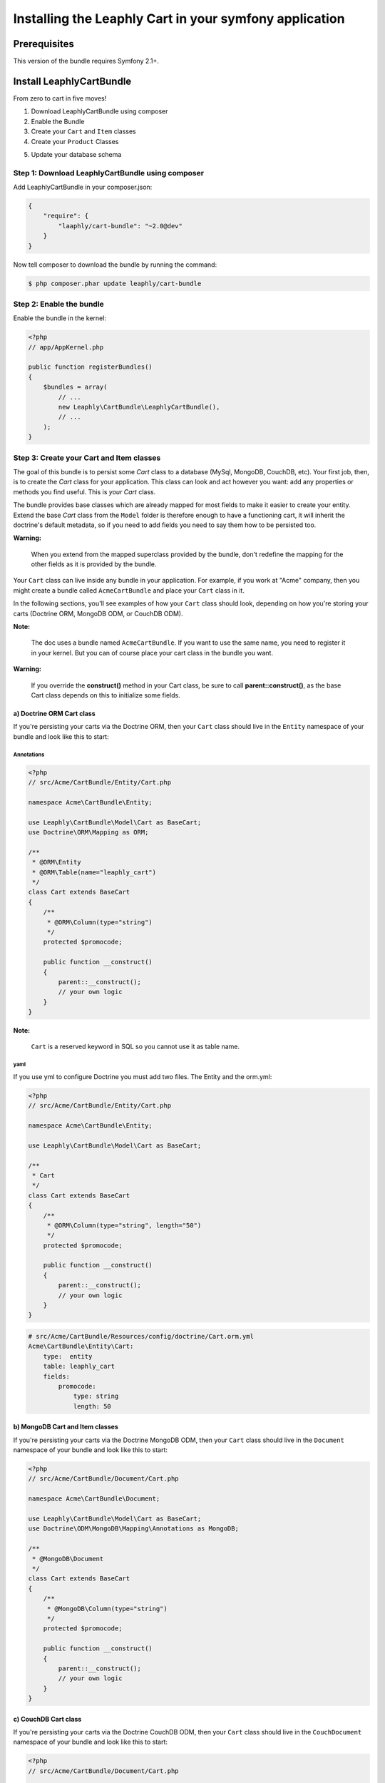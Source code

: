 .. .. index::
    single: Installation; Getting Started

Installing the Leaphly Cart in your symfony application
========================================================

Prerequisites
-------------

This version of the bundle requires Symfony 2.1+.

Install LeaphlyCartBundle
--------------------------

From zero to cart in five moves!

1. Download LeaphlyCartBundle using composer
2. Enable the Bundle
3. Create your ``Cart`` and ``Item`` classes
4. Create your ``Product`` Classes

.. 5. Configure the LeaphlyCartBundle

5. Update your database schema

Step 1: Download LeaphlyCartBundle using composer
~~~~~~~~~~~~~~~~~~~~~~~~~~~~~~~~~~~~~~~~~~~~~~~~~

Add LeaphlyCartBundle in your composer.json:

.. code-block:: js

    {
        "require": {
            "laaphly/cart-bundle": "~2.0@dev"
        }
    }

Now tell composer to download the bundle by running the command:

.. code-block:: bash

    $ php composer.phar update leaphly/cart-bundle

.. More simply, run
..
  .. code-block:: bash
..
    $ php composer.phar require Leaphly/cart-bundle

Step 2: Enable the bundle
~~~~~~~~~~~~~~~~~~~~~~~~~

Enable the bundle in the kernel:

.. code-block:: php

    <?php
    // app/AppKernel.php

    public function registerBundles()
    {
        $bundles = array(
            // ...
            new Leaphly\CartBundle\LeaphlyCartBundle(),
            // ...
        );
    }

Step 3: Create your Cart and Item classes
~~~~~~~~~~~~~~~~~~~~~~~~~~~~~~~~~~~~~~~~~

The goal of this bundle is to persist some `Cart` class to a database (MySql,
MongoDB, CouchDB, etc). Your first job, then, is to create the `Cart` class
for your application. This class can look and act however you want: add any
properties or methods you find useful. This is *your* `Cart` class.

The bundle provides base classes which are already mapped for most fields
to make it easier to create your entity. Extend the base `Cart` class from
the ``Model`` folder is therefore enough to have a functioning cart,
it will inherit the doctrine's default metadata, so if you need to add fields
you need to say them how to be persisted too.

**Warning:**

    When you extend from the mapped superclass provided by the bundle,
    don't redefine the mapping for the other fields as it is provided by
    the bundle.

Your ``Cart`` class can live inside any bundle in your application. For
example, if you work at "Acme" company, then you might create a bundle
called ``AcmeCartBundle`` and place your ``Cart`` class in it.

In the following sections, you'll see examples of how your ``Cart``
class should look, depending on how you're storing your carts (Doctrine
ORM, MongoDB ODM, or CouchDB ODM).

**Note:**

    The doc uses a bundle named ``AcmeCartBundle``. If you want to use
    the same name, you need to register it in your kernel. But you can
    of course place your cart class in the bundle you want.

**Warning:**

    If you override the **construct()** method in your Cart class, be sure
    to call **parent::\ construct()**, as the base Cart class depends on
    this to initialize some fields.

a) Doctrine ORM Cart class
^^^^^^^^^^^^^^^^^^^^^^^^^^

If you're persisting your carts via the Doctrine ORM, then your ``Cart``
class should live in the ``Entity`` namespace of your bundle and look
like this to start:

Annotations
'''''''''''

.. code-block:: php

    <?php
    // src/Acme/CartBundle/Entity/Cart.php

    namespace Acme\CartBundle\Entity;

    use Leaphly\CartBundle\Model\Cart as BaseCart;
    use Doctrine\ORM\Mapping as ORM;

    /**
     * @ORM\Entity
     * @ORM\Table(name="leaphly_cart")
     */
    class Cart extends BaseCart
    {
        /**
         * @ORM\Column(type="string")
         */
        protected $promocode;

        public function __construct()
        {
            parent::__construct();
            // your own logic
        }
    }

**Note:**

    ``Cart`` is a reserved keyword in SQL so you cannot use it as table
    name.

yaml
''''

If you use yml to configure Doctrine you must add two files. The Entity
and the orm.yml:

.. code-block:: php

    <?php
    // src/Acme/CartBundle/Entity/Cart.php

    namespace Acme\CartBundle\Entity;

    use Leaphly\CartBundle\Model\Cart as BaseCart;

    /**
     * Cart
     */
    class Cart extends BaseCart
    {
        /**
         * @ORM\Column(type="string", length="50")
         */
        protected $promocode;

        public function __construct()
        {
            parent::__construct();
            // your own logic
        }
    }

.. code-block:: yaml

    # src/Acme/CartBundle/Resources/config/doctrine/Cart.orm.yml
    Acme\CartBundle\Entity\Cart:
        type:  entity
        table: leaphly_cart
        fields:
            promocode:
                type: string
                length: 50

b) MongoDB Cart and Item classes
^^^^^^^^^^^^^^^^^^^^^^^^^^^^^^^^

If you're persisting your carts via the Doctrine MongoDB ODM, then your
``Cart`` class should live in the ``Document`` namespace of your bundle
and look like this to start:

.. code-block:: php

    <?php
    // src/Acme/CartBundle/Document/Cart.php

    namespace Acme\CartBundle\Document;

    use Leaphly\CartBundle\Model\Cart as BaseCart;
    use Doctrine\ODM\MongoDB\Mapping\Annotations as MongoDB;

    /**
     * @MongoDB\Document
     */
    class Cart extends BaseCart
    {
        /**
         * @MongoDB\Column(type="string")
         */
        protected $promocode;

        public function __construct()
        {
            parent::__construct();
            // your own logic
        }
    }

c) CouchDB Cart class
^^^^^^^^^^^^^^^^^^^^^

If you're persisting your carts via the Doctrine CouchDB ODM, then your
``Cart`` class should live in the ``CouchDocument`` namespace of your
bundle and look like this to start:

.. code-block:: php

    <?php
    // src/Acme/CartBundle/Document/Cart.php

    namespace Acme\CartBundle\CouchDocument;

    use Leaphly\CartBundle\Model\Cart as BaseCart;
    use Doctrine\ODM\CouchDB\Mapping\Annotations as CouchDB;

    /**
     * @CouchDB\Document
     */
    class Cart extends BaseCart
    {
        /** @Field(type="string") */
        protected $promocode;

        public function __construct()
        {
            parent::__construct();
            // your own logic
        }
    }

Step 4: Configure the LeaphlyCartBundle
~~~~~~~~~~~~~~~~~~~~~~~~~~~~~~~~~~~~~~~

The next step is to configure the bundle to work with the specific needs of your
application.

Add the following configuration to your ``config.yml`` file according to
which type of datastore you are using.

.. code-block:: yaml

    # app/config/config.yml
    leaphly_cart:
        db_driver: orm # other valid values are 'mongodb', 'couchdb'
        cart_class: Acme\CartBundle\Entity\Cart
        item_class: Acme\CartBundle\Entity\Item
        service:
            product_family_provider: acme_cart.product_family_provider
        roles:
            full:
                form: leaphly_cart.cart.admin.form.factory
                strategy: godfather.full
            limited:
                form: leaphly_cart.cart.admin.form.factory
                strategy: godfather.limited

Or if you prefer XML:

.. code-block:: xml

    <!-- app/config/config.xml -->

    <!-- other valid 'db-driver' values are 'mongodb' and 'couchdb' -->
    <leaphly_cart:config db-driver="orm" cart-class="Acme\CartBundle\Entity\Cart" item-class="Acme\CartBundle\Entity\Item">
        <service product-family-provider="acme_cart.product_family_provider" />
        <roles>
            <role name="full" form="leaphly_cart.cart.admin.form.factory" strategy="godfather.full" />
            <role name="limited" form="leaphly_cart.cart.admin.form.factory" strategy="godfather.limited" />
        </ roles>
    </ leaphly_cart:config>

As you can see, you will need the following information:

-  The type of datastore you are using (``orm``, ``mongodb`` or ``couchdb``).
-  The fully qualified class name (FQCN) of the ``Cart`` class which you
   created in Step 3b.
-  The product family provider service name (for more information on the
   family provider can go in the section devoted to it, for now we can only
   say that the service need to understand how to manipulate different types of products)
-  The security roles: When you sign in to the cart by leaphly's APIs you will have the
   opportunity to do so with different levels of authorization, so you can be sure that
   functional changes such as, for example, the extension of the expiration time, or set
   the cart as "paid". To do this you just need to provide the form class and the
   corresponding strategy; you will deepen this issue here.

**Note:**

    LeaphlyCartBundle uses a compiler pass to register mappings for the
    base Cart and Item model classes with the object manager that you
    configured it to use. (Unless specified explicitly, this is the
    default manager of your doctrine configuration.)

..
 Step 5: Import LeaphlyCartBundle routing files
 ~~~~~~~~~~~~~~~~~~~~~~~~~~~~~~~~~~~~~~~~~~~~~~

.. Now that you have activated and configured the bundle, all that is left
.. to do is import the LeaphlyCartBundle routing files.

.. By importing the routing files you will have ready made pages for things
.. such as logging in, creating carts, etc.

.. In YAML:
..
    .. code-block:: yaml
..
    # app/config/routing.yml
    leaphly_cart_security:
        resource: "@LeaphlyCartBundle/Resources/config/routing.xml"
..
.. Or if you prefer XML:
..
 .. code-block:: xml
..
    <!-- app/config/routing.xml -->
    <import resource="@LeaphlyCartBundle/Resources/config/routing.xml"/>

Step 5: Update your database schema
~~~~~~~~~~~~~~~~~~~~~~~~~~~~~~~~~~~

Now that the bundle is configured, the last thing you need to do is
update your database schema because you have added new entities.

For ORM run the following command.

.. code-block:: bash

    $ php app/console doctrine:schema:update --force

For MongoDB carts you can run the following command to create the
indexes.

.. code-block:: bash

    $ php app/console doctrine:mongodb:schema:create --index


Next Steps
~~~~~~~~~~

Now that you have completed the basic installation and configuration of
the LeaphlyCartBundle, you are ready to learn about more advanced
features and usages of the bundle.

